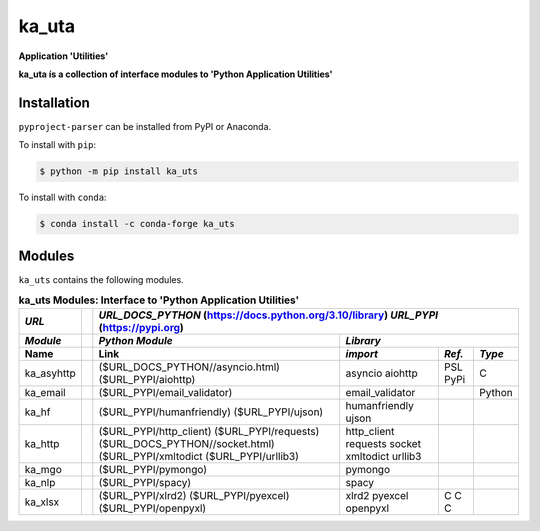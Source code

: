 ######
ka_uta
######

.. start short_desc

**Application 'Utilities'**

.. end short_desc

.. start long_desc

**ka_uta ís a collection of interface modules to 'Python Application Utilities'**

.. end long_desc

Installation
------------
.. start installation

``pyproject-parser`` can be installed from PyPI or Anaconda.

To install with ``pip``:

.. code-block:: shell

	$ python -m pip install ka_uts

To install with ``conda``:

.. code-block:: shell

	$ conda install -c conda-forge ka_uts

.. end installation

Modules
-------
``ka_uts`` contains the following modules.

.. table:: **ka_uts Modules: Interface to 'Python Application Utilities'**

    +-----------++------------------------------------------------------------------+
    | *URL*     || *URL_DOCS_PYTHON*  (https://docs.python.org/3.10/library)        |
    |           || *URL_PYPI*         (https://pypi.org)                            |
    +-----------++-----------------------------------+----------------+------+------+
    | *Module*  || *Python Module*                   |*Library*                     |
    +-----------++-----------------------------------+----------------+------+------+
    | Name      || Link                              |*import*        |*Ref.*|*Type*|
    +===========++===================================+================+======+======+
    | ka_asyhttp|| ($URL_DOCS_PYTHON//asyncio.html)  | asyncio        | PSL  | C    |
    |           || ($URL_PYPI/aiohttp)               | aiohttp        | PyPi |      |
    +-----------++-----------------------------------+----------------+------+------+
    | ka_email  || ($URL_PYPI/email_validator)       | email_validator|      |Python|
    +-----------++-----------------------------------+----------------+------+------+
    | ka_hf     || ($URL_PYPI/humanfriendly)         | humanfriendly  |      |      |
    |           || ($URL_PYPI/ujson)                 | ujson          |      |      |
    +-----------++-----------------------------------+----------------+------+------+
    | ka_http   || ($URL_PYPI/http_client)           | http_client    |      |      |
    |           || ($URL_PYPI/requests)              | requests       |      |      |
    |           || ($URL_DOCS_PYTHON//socket.html)   | socket         |      |      |
    |           || ($URL_PYPI/xmltodict              | xmltodict      |      |      |
    |           || ($URL_PYPI/urllib3)               | urllib3        |      |      |
    +-----------++-----------------------------------+----------------+------+------+
    | ka_mgo    || ($URL_PYPI/pymongo)               | pymongo        |      |      |
    +-----------++-----------------------------------+----------------+------+------+
    | ka_nlp    || ($URL_PYPI/spacy)                 | spacy          |      |      |
    +-----------++-----------------------------------+----------------+------+------+
    | ka_xlsx   || ($URL_PYPI/xlrd2)                 | xlrd2          |C     |      |
    |           || ($URL_PYPI/pyexcel)               | pyexcel        |C     |      |
    |           || ($URL_PYPI/openpyxl)              | openpyxl       |C     |      |
    +-----------++-----------------------------------+----------------+------+------+
